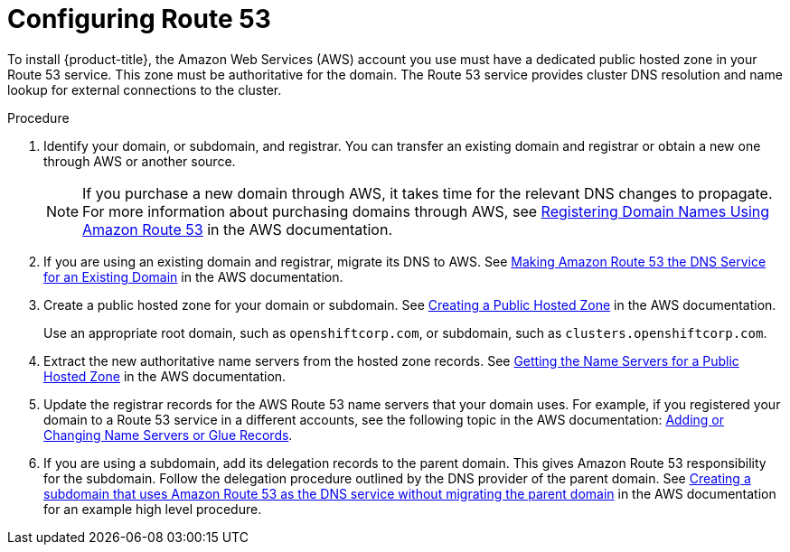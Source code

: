 // Module included in the following assemblies:
//
// * installing/installing_aws/installing-aws-account.adoc

:_content-type: PROCEDURE
[id="installation-aws-route53_{context}"]
= Configuring Route 53

To install {product-title}, the Amazon Web Services (AWS) account you use must
have a dedicated public hosted zone in your Route 53 service. This zone must be
authoritative for the domain. The Route 53 service provides
cluster DNS resolution and name lookup for external connections to the cluster.

.Procedure

. Identify your domain, or subdomain, and registrar. You can transfer an existing domain and
registrar or obtain a new one through AWS or another source.
+
[NOTE]
====
If you purchase a new domain through AWS, it takes time for the relevant DNS
changes to propagate. For more information about purchasing domains
through AWS, see
link:https://docs.aws.amazon.com/Route53/latest/DeveloperGuide/registrar.html[Registering Domain Names Using Amazon Route 53]
in the AWS documentation.
====

. If you are using an existing domain and registrar, migrate its DNS to AWS. See
link:https://docs.aws.amazon.com/Route53/latest/DeveloperGuide/MigratingDNS.html[Making Amazon Route 53 the DNS Service for an Existing Domain]
in the AWS documentation.

. Create a public hosted zone for your domain or subdomain. See
link:https://docs.aws.amazon.com/Route53/latest/DeveloperGuide/CreatingHostedZone.html[Creating a Public Hosted Zone]
in the AWS documentation.
+
Use an appropriate root domain, such as `openshiftcorp.com`, or subdomain,
such as `clusters.openshiftcorp.com`.

. Extract the new authoritative name servers from the hosted zone records. See
link:https://docs.aws.amazon.com/Route53/latest/DeveloperGuide/GetInfoAboutHostedZone.html[Getting the Name Servers for a Public Hosted Zone]
in the AWS documentation.

. Update the registrar records for the AWS Route 53 name servers that your domain
uses. For example, if you registered your domain to a Route 53 service in a
different accounts, see the following topic in the AWS documentation:
link:https://docs.aws.amazon.com/Route53/latest/DeveloperGuide/domain-name-servers-glue-records.html#domain-name-servers-glue-records-procedure[Adding or Changing Name Servers or Glue Records].

. If you are using a subdomain, add its delegation records to the parent domain. This gives Amazon Route 53 responsibility for the subdomain. Follow the delegation procedure outlined by the DNS provider of the parent domain. See link:https://docs.aws.amazon.com/Route53/latest/DeveloperGuide/CreatingNewSubdomain.html[Creating a subdomain that uses Amazon Route 53 as the DNS service without migrating the parent domain] in the AWS documentation for an example high level procedure.
